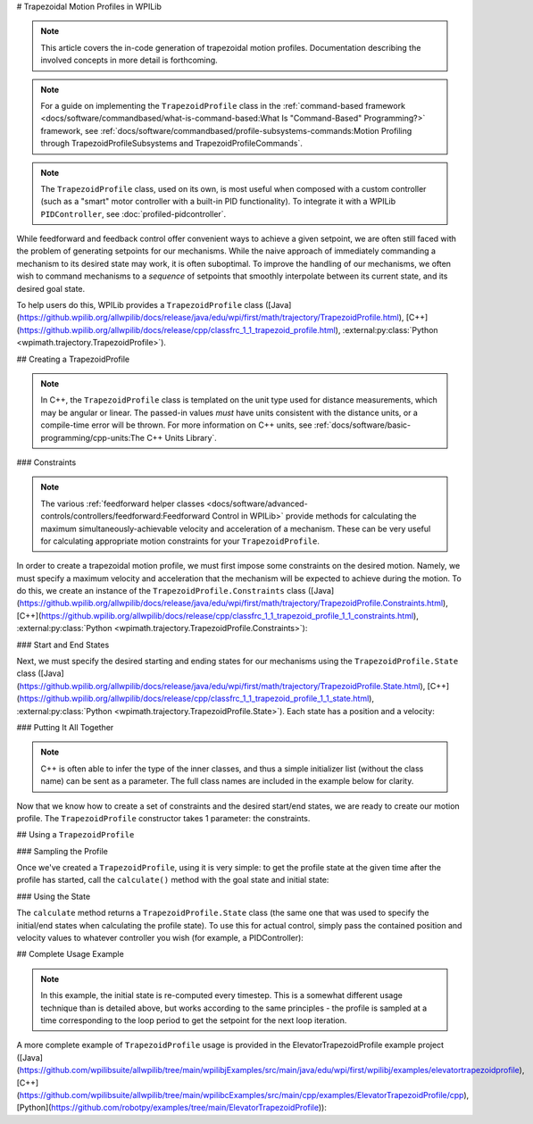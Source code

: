 # Trapezoidal Motion Profiles in WPILib

.. todo:: link to conceptual motion profiling article

.. note:: This article covers the in-code generation of trapezoidal motion profiles.  Documentation describing the involved concepts in more detail is forthcoming.

.. note:: For a guide on implementing the ``TrapezoidProfile`` class in the :ref:`command-based framework <docs/software/commandbased/what-is-command-based:What Is "Command-Based" Programming?>` framework, see :ref:`docs/software/commandbased/profile-subsystems-commands:Motion Profiling through TrapezoidProfileSubsystems and TrapezoidProfileCommands`.

.. note:: The ``TrapezoidProfile`` class, used on its own, is most useful when composed with a custom controller (such as a "smart" motor controller with a built-in PID functionality).  To integrate it with a WPILib ``PIDController``, see :doc:`profiled-pidcontroller`.

While feedforward and feedback control offer convenient ways to achieve a given setpoint, we are often still faced with the problem of generating setpoints for our mechanisms.  While the naive approach of immediately commanding a mechanism to its desired state may work, it is often suboptimal.  To improve the handling of our mechanisms, we often wish to command mechanisms to a *sequence* of setpoints that smoothly interpolate between its current state, and its desired goal state.

To help users do this, WPILib provides a ``TrapezoidProfile`` class ([Java](https://github.wpilib.org/allwpilib/docs/release/java/edu/wpi/first/math/trajectory/TrapezoidProfile.html), [C++](https://github.wpilib.org/allwpilib/docs/release/cpp/classfrc_1_1_trapezoid_profile.html), :external:py:class:`Python <wpimath.trajectory.TrapezoidProfile>`).

## Creating a TrapezoidProfile

.. note:: In C++, the ``TrapezoidProfile`` class is templated on the unit type used for distance measurements, which may be angular or linear.  The passed-in values *must* have units consistent with the distance units, or a compile-time error will be thrown.  For more information on C++ units, see :ref:`docs/software/basic-programming/cpp-units:The C++ Units Library`.

### Constraints

.. note:: The various :ref:`feedforward helper classes <docs/software/advanced-controls/controllers/feedforward:Feedforward Control in WPILib>` provide methods for calculating the maximum simultaneously-achievable velocity and acceleration of a mechanism.  These can be very useful for calculating appropriate motion constraints for your ``TrapezoidProfile``.

In order to create a trapezoidal motion profile, we must first impose some constraints on the desired motion.  Namely, we must specify a maximum velocity and acceleration that the mechanism will be expected to achieve during the motion.  To do this, we create an instance of the ``TrapezoidProfile.Constraints`` class ([Java](https://github.wpilib.org/allwpilib/docs/release/java/edu/wpi/first/math/trajectory/TrapezoidProfile.Constraints.html), [C++](https://github.wpilib.org/allwpilib/docs/release/cpp/classfrc_1_1_trapezoid_profile_1_1_constraints.html), :external:py:class:`Python <wpimath.trajectory.TrapezoidProfile.Constraints>`):

.. tab-set-code::

  .. code-block:: java

    // Creates a new set of trapezoidal motion profile constraints
    // Max velocity of 10 meters per second
    // Max acceleration of 20 meters per second squared
    new TrapezoidProfile.Constraints(10, 20);

  .. code-block:: c++

    // Creates a new set of trapezoidal motion profile constraints
    // Max velocity of 10 meters per second
    // Max acceleration of 20 meters per second squared
    frc::TrapezoidProfile<units::meters>::Constraints{10_mps, 20_mps_sq};

  .. code-block:: python

    from wpimath.trajectory import TrapezoidProfile

    # Creates a new set of trapezoidal motion profile constraints
    # Max velocity of 10 meters per second
    # Max acceleration of 20 meters per second squared
    TrapezoidProfile.Constraints(10, 20)

### Start and End States

Next, we must specify the desired starting and ending states for our mechanisms using the ``TrapezoidProfile.State`` class ([Java](https://github.wpilib.org/allwpilib/docs/release/java/edu/wpi/first/math/trajectory/TrapezoidProfile.State.html), [C++](https://github.wpilib.org/allwpilib/docs/release/cpp/classfrc_1_1_trapezoid_profile_1_1_state.html), :external:py:class:`Python <wpimath.trajectory.TrapezoidProfile.State>`).  Each state has a position and a velocity:

.. tab-set-code::

  .. code-block:: java

    // Creates a new state with a position of 5 meters
    // and a velocity of 0 meters per second
    new TrapezoidProfile.State(5, 0);

  .. code-block:: c++

    // Creates a new state with a position of 5 meters
    // and a velocity of 0 meters per second
    frc::TrapezoidProfile<units::meters>::State{5_m, 0_mps};

  .. code-block:: python

    from wpimath.trajectory import TrapezoidProfile

    # Creates a new state with a position of 5 meters
    # and a velocity of 0 meters per second
    TrapezoidProfile.State(5, 0)

### Putting It All Together

.. note:: C++ is often able to infer the type of the inner classes, and thus a simple initializer list (without the class name) can be sent as a parameter.  The full class names are included in the example below for clarity.

Now that we know how to create a set of constraints and the desired start/end states, we are ready to create our motion profile.  The ``TrapezoidProfile`` constructor takes 1 parameter: the constraints.

.. tab-set-code::

  .. code-block:: java

    // Creates a new TrapezoidProfile
    // Profile will have a max vel of 5 meters per second
    // Profile will have a max acceleration of 10 meters per second squared
    TrapezoidProfile profile = new TrapezoidProfile(new TrapezoidProfile.Constraints(5, 10));

  .. code-block:: c++

    // Creates a new TrapezoidProfile
    // Profile will have a max vel of 5 meters per second
    // Profile will have a max acceleration of 10 meters per second squared
    frc::TrapezoidProfile<units::meters> profile{
      frc::TrapezoidProfile<units::meters>::Constraints{5_mps, 10_mps_sq}};

  .. code-block:: python

    from wpimath.trajectory import TrapezoidProfile

    # Creates a new TrapezoidProfile
    # Profile will have a max vel of 5 meters per second
    # Profile will have a max acceleration of 10 meters per second squared
    profile = TrapezoidProfile(TrapezoidProfile.Constraints(5, 10))

## Using a ``TrapezoidProfile``

### Sampling the Profile

Once we've created a ``TrapezoidProfile``, using it is very simple: to get the profile state at the given time after the profile has started, call the ``calculate()`` method with the goal state and initial state:

.. tab-set-code::

  .. code-block:: java

    // Profile will start stationary at zero position
    // Profile will end stationary at 5 meters
    // Returns the motion profile state after 5 seconds of motion
    profile.calculate(5, new TrapezoidProfile.State(0, 0), new TrapezoidProfile.State(5, 0));

  .. code-block:: c++

    // Profile will start stationary at zero position
    // Profile will end stationary at 5 meters
    // Returns the motion profile state after 5 seconds of motion
    profile.Calculate(5_s,
    frc::TrapezoidProfile<units::meters>::State{0_m, 0_mps},
    frc::TrapezoidProfile<units::meters>::State{5_m, 0_mps});

  .. code-block:: python

    # Profile will start stationary at zero position
    # Profile will end stationary at 5 meters
    # Returns the motion profile state after 5 seconds of motion
    profile.calculate(5, TrapezoidProfile.State(0, 0), TrapezoidProfile.State(5, 0))

### Using the State

The ``calculate`` method returns a ``TrapezoidProfile.State`` class (the same one that was used to specify the initial/end states when calculating the profile state).  To use this for actual control, simply pass the contained position and velocity values to whatever controller you wish (for example, a PIDController):

.. tab-set-code::

  .. code-block:: java

    var setpoint = profile.calculate(elapsedTime, initialState, goalState);
    controller.calculate(encoder.getDistance(), setpoint.position);

  .. code-block:: c++

    auto setpoint = profile.Calculate(elapsedTime, initialState, goalState);
    controller.Calculate(encoder.GetDistance(), setpoint.position.value());

  .. code-block:: python

    setpoint = profile.calculate(elapsedTime, initialState, goalState)
    controller.calculate(encoder.getDistance(), setpoint.position)

## Complete Usage Example

.. note:: In this example, the initial state is re-computed every timestep. This is a somewhat different usage technique than is detailed above, but works according to the same principles - the profile is sampled at a time corresponding to the loop period to get the setpoint for the next loop iteration.

A more complete example of ``TrapezoidProfile`` usage is provided in the ElevatorTrapezoidProfile example project ([Java](https://github.com/wpilibsuite/allwpilib/tree/main/wpilibjExamples/src/main/java/edu/wpi/first/wpilibj/examples/elevatortrapezoidprofile), [C++](https://github.com/wpilibsuite/allwpilib/tree/main/wpilibcExamples/src/main/cpp/examples/ElevatorTrapezoidProfile/cpp), [Python](https://github.com/robotpy/examples/tree/main/ElevatorTrapezoidProfile)):

.. tab-set-code::

  .. remoteliteralinclude:: https://raw.githubusercontent.com/wpilibsuite/allwpilib/v2024.3.2/wpilibjExamples/src/main/java/edu/wpi/first/wpilibj/examples/elevatortrapezoidprofile/Robot.java
    :language: java
    :lines: 5-
    :linenos:
    :lineno-start: 5

  .. remoteliteralinclude:: https://raw.githubusercontent.com/wpilibsuite/allwpilib/v2024.3.2/wpilibcExamples/src/main/cpp/examples/ElevatorTrapezoidProfile/cpp/Robot.cpp
    :language: c++
    :lines: 5-
    :linenos:
    :lineno-start: 5

  .. remoteliteralinclude:: https://raw.githubusercontent.com/robotpy/examples/d89b0587a1e1111239728140466c7dc4324d4005/ElevatorTrapezoidProfile/robot.py
    :language: python
    :lines: 8-
    :linenos:
    :lineno-start: 8
